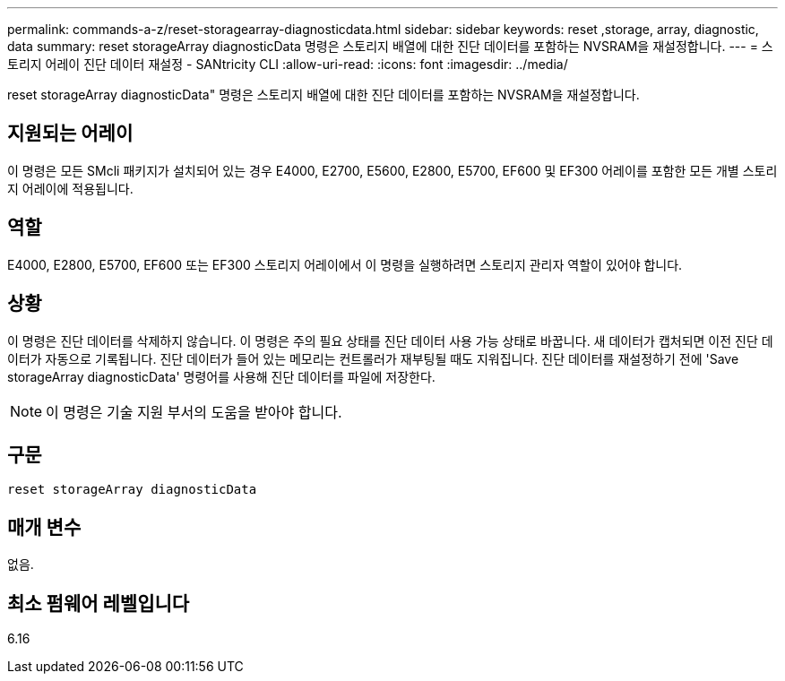 ---
permalink: commands-a-z/reset-storagearray-diagnosticdata.html 
sidebar: sidebar 
keywords: reset ,storage, array, diagnostic, data 
summary: reset storageArray diagnosticData 명령은 스토리지 배열에 대한 진단 데이터를 포함하는 NVSRAM을 재설정합니다. 
---
= 스토리지 어레이 진단 데이터 재설정 - SANtricity CLI
:allow-uri-read: 
:icons: font
:imagesdir: ../media/


[role="lead"]
reset storageArray diagnosticData" 명령은 스토리지 배열에 대한 진단 데이터를 포함하는 NVSRAM을 재설정합니다.



== 지원되는 어레이

이 명령은 모든 SMcli 패키지가 설치되어 있는 경우 E4000, E2700, E5600, E2800, E5700, EF600 및 EF300 어레이를 포함한 모든 개별 스토리지 어레이에 적용됩니다.



== 역할

E4000, E2800, E5700, EF600 또는 EF300 스토리지 어레이에서 이 명령을 실행하려면 스토리지 관리자 역할이 있어야 합니다.



== 상황

이 명령은 진단 데이터를 삭제하지 않습니다. 이 명령은 주의 필요 상태를 진단 데이터 사용 가능 상태로 바꿉니다. 새 데이터가 캡처되면 이전 진단 데이터가 자동으로 기록됩니다. 진단 데이터가 들어 있는 메모리는 컨트롤러가 재부팅될 때도 지워집니다. 진단 데이터를 재설정하기 전에 'Save storageArray diagnosticData' 명령어를 사용해 진단 데이터를 파일에 저장한다.

[NOTE]
====
이 명령은 기술 지원 부서의 도움을 받아야 합니다.

====


== 구문

[source, cli]
----
reset storageArray diagnosticData
----


== 매개 변수

없음.



== 최소 펌웨어 레벨입니다

6.16

